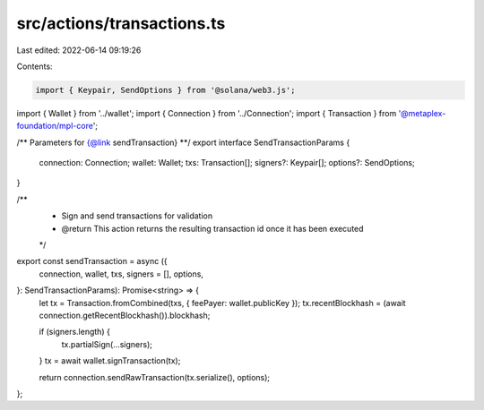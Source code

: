 src/actions/transactions.ts
===========================

Last edited: 2022-06-14 09:19:26

Contents:

.. code-block:: ts

    import { Keypair, SendOptions } from '@solana/web3.js';
import { Wallet } from '../wallet';
import { Connection } from '../Connection';
import { Transaction } from '@metaplex-foundation/mpl-core';

/** Parameters for {@link sendTransaction} **/
export interface SendTransactionParams {
  connection: Connection;
  wallet: Wallet;
  txs: Transaction[];
  signers?: Keypair[];
  options?: SendOptions;
}

/**
 * Sign and send transactions for validation
 * @return This action returns the resulting transaction id once it has been executed
 */
export const sendTransaction = async ({
  connection,
  wallet,
  txs,
  signers = [],
  options,
}: SendTransactionParams): Promise<string> => {
  let tx = Transaction.fromCombined(txs, { feePayer: wallet.publicKey });
  tx.recentBlockhash = (await connection.getRecentBlockhash()).blockhash;

  if (signers.length) {
    tx.partialSign(...signers);
  }
  tx = await wallet.signTransaction(tx);

  return connection.sendRawTransaction(tx.serialize(), options);
};



